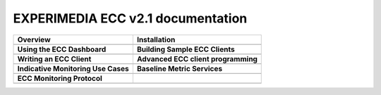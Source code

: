 
EXPERIMEDIA ECC v2.1 documentation
============================================

+----------------------------------------------------------+-------------------------------------------------------+
| **Overview**                                             | **Installation**                                      |
+----------------------------------------------------------+-------------------------------------------------------+
| .. toctree::                                             | .. toctree::                                          |
|    :maxdepth: 2                                          |    :maxdepth: 2                                       |
|                                                          |                                                       |
|    mainContent/Overview                                  |    mainContent/Getting_started_with_the_ECC           |
|                                                          |    mainContent/eccAPIChangeLog                        |
|                                                          |                                                       |
+----------------------------------------------------------+-------------------------------------------------------+
| **Using the ECC Dashboard**                              |  **Building Sample ECC Clients**                      |
+----------------------------------------------------------+-------------------------------------------------------+
| .. toctree::                                             | .. toctree::                                          |
|    :maxdepth: 2                                          |    :maxdepth: 2                                       |
|                                                          |                                                       |
|    mainContent/Using_the_dashboard                       |    mainContent/Building_sample_ECC_clients            |
|                                                          |                                                       |
|                                                          |                                                       |
+----------------------------------------------------------+-------------------------------------------------------+
|  **Writing an ECC Client**                               | **Advanced ECC client programming**                   |
+----------------------------------------------------------+-------------------------------------------------------+
| .. toctree::                                             | .. toctree::                                          |
|    :maxdepth: 2                                          |    :maxdepth: 2                                       |
|                                                          |                                                       |
|    mainContent/Writing_an_ECC_client                     |    mainContent/More_advanced_ECC_clients              |
|                                                          |    mainContent/Creating_Provenance                    |
|                                                          |                                                       |
|                                                          |                                                       |
+----------------------------------------------------------+-------------------------------------------------------+
| **Indicative Monitoring Use Cases**                      | **Baseline Metric Services**                          |
+----------------------------------------------------------+-------------------------------------------------------+
| .. toctree::                                             | .. toctree::                                          |
|    :maxdepth: 2                                          |    :maxdepth: 2                                       |
|                                                          |                                                       |
|    mainContent/Indicativemonitoring_use-cases            |    mainContent/Base_line_metric_services              |              
|                                                          |                                                       |
+----------------------------------------------------------+-------------------------------------------------------+
| **ECC Monitoring Protocol**                              |                                                       |
+----------------------------------------------------------+-------------------------------------------------------+
| .. toctree::                                             |                                                       |
|    :maxdepth: 2                                          |                                                       |
|                                                          |                                                       |
|    mainContent/ECC_monitoring_protocol                   |                                                       |              
|                                                          |                                                       |
+----------------------------------------------------------+-------------------------------------------------------+


